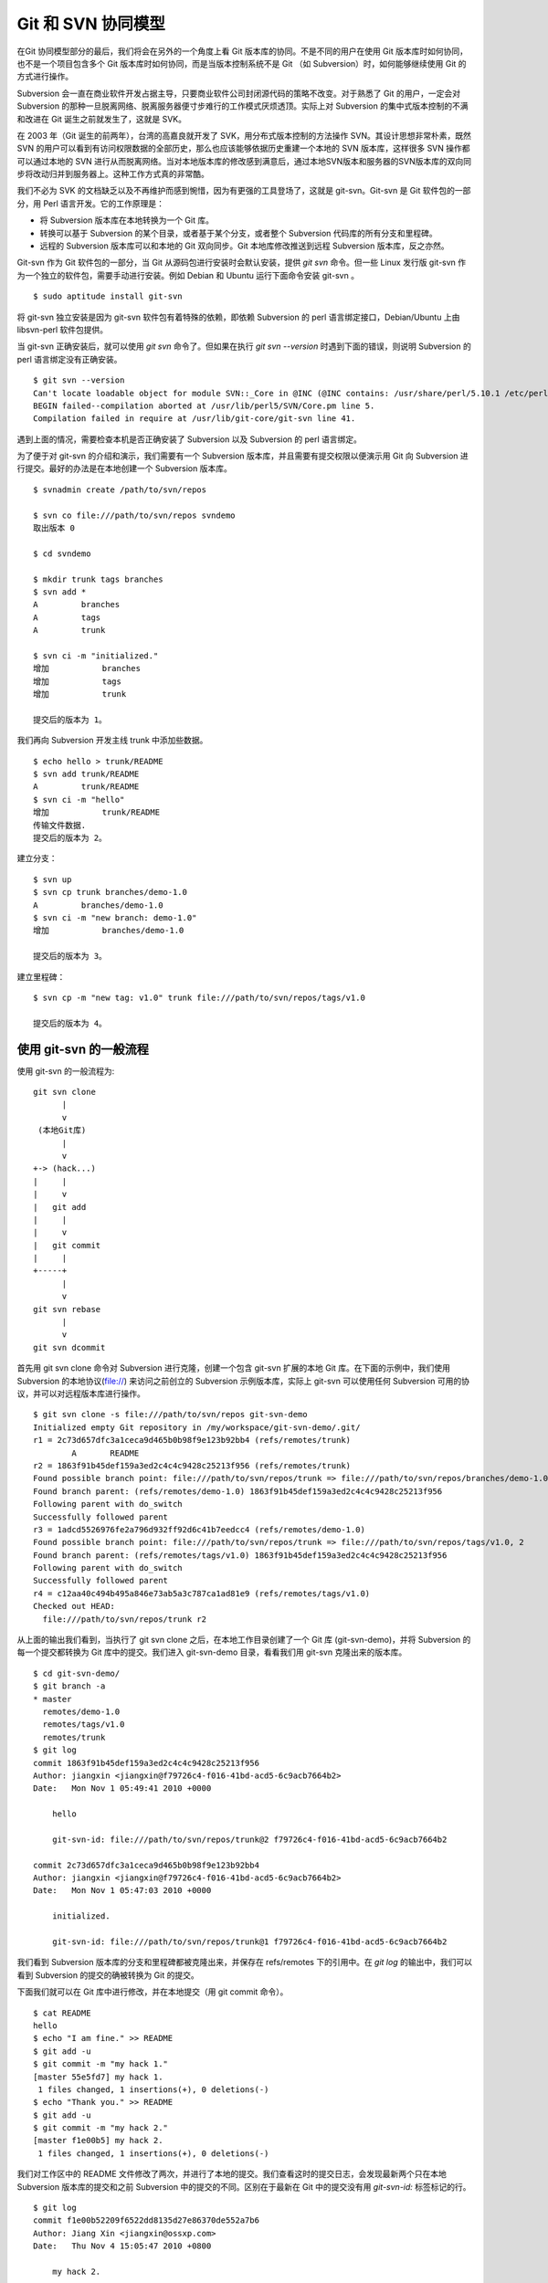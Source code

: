 Git 和 SVN 协同模型
===================

在Git 协同模型部分的最后，我们将会在另外的一个角度上看 Git 版本库的协同。不是不同的用户在使用 Git 版本库时如何协同，也不是一个项目包含多个 Git 版本库时如何协同，而是当版本控制系统不是 Git （如 Subversion）时，如何能够继续使用 Git 的方式进行操作。

Subversion 会一直在商业软件开发占据主导，只要商业软件公司封闭源代码的策略不改变。对于熟悉了 Git 的用户，一定会对 Subversion 的那种一旦脱离网络、脱离服务器便寸步难行的工作模式厌烦透顶。实际上对 Subversion 的集中式版本控制的不满和改进在 Git 诞生之前就发生了，这就是 SVK。

在 2003 年（Git 诞生的前两年），台湾的高嘉良就开发了 SVK，用分布式版本控制的方法操作 SVN。其设计思想非常朴素，既然 SVN 的用户可以看到有访问权限数据的全部历史，那么也应该能够依据历史重建一个本地的 SVN 版本库，这样很多 SVN 操作都可以通过本地的 SVN 进行从而脱离网络。当对本地版本库的修改感到满意后，通过本地SVN版本和服务器的SVN版本库的双向同步将改动归并到服务器上。这种工作方式真的非常酷。

我们不必为 SVK 的文档缺乏以及不再维护而感到惋惜，因为有更强的工具登场了，这就是 git-svn。Git-svn 是 Git 软件包的一部分，用 Perl 语言开发。它的工作原理是：

* 将 Subversion 版本库在本地转换为一个 Git 库。
* 转换可以基于 Subversion 的某个目录，或者基于某个分支，或者整个 Subversion 代码库的所有分支和里程碑。
* 远程的 Subversion 版本库可以和本地的 Git 双向同步。Git 本地库修改推送到远程 Subversion 版本库，反之亦然。

Git-svn 作为 Git 软件包的一部分，当 Git 从源码包进行安装时会默认安装，提供 `git svn` 命令。但一些 Linux 发行版 git-svn 作为一个独立的软件包，需要手动进行安装。例如 Debian 和 Ubuntu 运行下面命令安装 git-svn 。

::

  $ sudo aptitude install git-svn

将 git-svn 独立安装是因为 git-svn 软件包有着特殊的依赖，即依赖 Subversion 的 perl 语言绑定接口，Debian/Ubuntu 上由 libsvn-perl 软件包提供。

当 git-svn 正确安装后，就可以使用 `git svn` 命令了。但如果在执行 `git svn --version` 时遇到下面的错误，则说明 Subversion 的 perl 语言绑定没有正确安装。

::

  $ git svn --version
  Can't locate loadable object for module SVN::_Core in @INC (@INC contains: /usr/share/perl/5.10.1 /etc/perl /usr/local/lib/perl/5.10.1 /usr/local/share/perl/5.10.1 /usr/lib/perl5 /usr/share/perl5 /usr/lib/perl/5.10 /usr/share/perl/5.10 /usr/local/lib/site_perl /usr/local/lib/perl/5.10.0 /usr/local/share/perl/5.10.0 .) at /usr/lib/perl5/SVN/Base.pm line 59
  BEGIN failed--compilation aborted at /usr/lib/perl5/SVN/Core.pm line 5.
  Compilation failed in require at /usr/lib/git-core/git-svn line 41.

遇到上面的情况，需要检查本机是否正确安装了 Subversion 以及 Subversion 的 perl 语言绑定。

为了便于对 git-svn 的介绍和演示，我们需要有一个 Subversion 版本库，并且需要有提交权限以便演示用 Git 向 Subversion 进行提交。最好的办法是在本地创建一个 Subversion 版本库。

::

  $ svnadmin create /path/to/svn/repos

  $ svn co file:///path/to/svn/repos svndemo
  取出版本 0
  
  $ cd svndemo
  
  $ mkdir trunk tags branches
  $ svn add *
  A         branches
  A         tags
  A         trunk

  $ svn ci -m "initialized."
  增加           branches
  增加           tags
  增加           trunk
  
  提交后的版本为 1。

我们再向 Subversion 开发主线 trunk 中添加些数据。

::

  $ echo hello > trunk/README
  $ svn add trunk/README
  A         trunk/README
  $ svn ci -m "hello"
  增加           trunk/README
  传输文件数据.
  提交后的版本为 2。

建立分支：

::

  $ svn up
  $ svn cp trunk branches/demo-1.0
  A         branches/demo-1.0
  $ svn ci -m "new branch: demo-1.0"
  增加           branches/demo-1.0

  提交后的版本为 3。

建立里程碑：

::

  $ svn cp -m "new tag: v1.0" trunk file:///path/to/svn/repos/tags/v1.0 

  提交后的版本为 4。


使用 git-svn 的一般流程
------------------------

使用 git-svn 的一般流程为:

::

  git svn clone 
        |       
        v       
   (本地Git库) 
        |  
        v 
  +-> (hack...)
  |     |
  |     v
  |   git add
  |     |
  |     v
  |   git commit
  |     |
  +-----+
        |
        v
  git svn rebase
        |
        v
  git svn dcommit
      
首先用 git svn clone 命令对 Subversion 进行克隆，创建一个包含 git-svn 扩展的本地 Git 库。在下面的示例中，我们使用 Subversion 的本地协议(file://) 来访问之前创立的 Subversion 示例版本库，实际上 git-svn 可以使用任何 Subversion 可用的协议，并可以对远程版本库进行操作。

::

  $ git svn clone -s file:///path/to/svn/repos git-svn-demo
  Initialized empty Git repository in /my/workspace/git-svn-demo/.git/
  r1 = 2c73d657dfc3a1ceca9d465b0b98f9e123b92bb4 (refs/remotes/trunk)
          A       README
  r2 = 1863f91b45def159a3ed2c4c4c9428c25213f956 (refs/remotes/trunk)
  Found possible branch point: file:///path/to/svn/repos/trunk => file:///path/to/svn/repos/branches/demo-1.0, 2
  Found branch parent: (refs/remotes/demo-1.0) 1863f91b45def159a3ed2c4c4c9428c25213f956
  Following parent with do_switch
  Successfully followed parent
  r3 = 1adcd5526976fe2a796d932ff92d6c41b7eedcc4 (refs/remotes/demo-1.0)
  Found possible branch point: file:///path/to/svn/repos/trunk => file:///path/to/svn/repos/tags/v1.0, 2
  Found branch parent: (refs/remotes/tags/v1.0) 1863f91b45def159a3ed2c4c4c9428c25213f956
  Following parent with do_switch
  Successfully followed parent
  r4 = c12aa40c494b495a846e73ab5a3c787ca1ad81e9 (refs/remotes/tags/v1.0)
  Checked out HEAD:
    file:///path/to/svn/repos/trunk r2

从上面的输出我们看到，当执行了 git svn clone 之后，在本地工作目录创建了一个 Git 库 (git-svn-demo)，并将 Subversion 的每一个提交都转换为 Git 库中的提交。我们进入 git-svn-demo 目录，看看我们用 git-svn 克隆出来的版本库。

::

  $ cd git-svn-demo/
  $ git branch -a
  * master
    remotes/demo-1.0
    remotes/tags/v1.0
    remotes/trunk
  $ git log
  commit 1863f91b45def159a3ed2c4c4c9428c25213f956
  Author: jiangxin <jiangxin@f79726c4-f016-41bd-acd5-6c9acb7664b2>
  Date:   Mon Nov 1 05:49:41 2010 +0000
  
      hello
      
      git-svn-id: file:///path/to/svn/repos/trunk@2 f79726c4-f016-41bd-acd5-6c9acb7664b2
  
  commit 2c73d657dfc3a1ceca9d465b0b98f9e123b92bb4
  Author: jiangxin <jiangxin@f79726c4-f016-41bd-acd5-6c9acb7664b2>
  Date:   Mon Nov 1 05:47:03 2010 +0000
  
      initialized.
      
      git-svn-id: file:///path/to/svn/repos/trunk@1 f79726c4-f016-41bd-acd5-6c9acb7664b2

我们看到 Subversion 版本库的分支和里程碑都被克隆出来，并保存在 refs/remotes 下的引用中。在 `git log` 的输出中，我们可以看到 Subversion 的提交的确被转换为 Git 的提交。

下面我们就可以在 Git 库中进行修改，并在本地提交（用 git commit 命令）。

::

  $ cat README 
  hello
  $ echo "I am fine." >> README 
  $ git add -u
  $ git commit -m "my hack 1."
  [master 55e5fd7] my hack 1.
   1 files changed, 1 insertions(+), 0 deletions(-)
  $ echo "Thank you." >> README 
  $ git add -u
  $ git commit -m "my hack 2."
  [master f1e00b5] my hack 2.
   1 files changed, 1 insertions(+), 0 deletions(-)

我们对工作区中的 README 文件修改了两次，并进行了本地的提交。我们查看这时的提交日志，会发现最新两个只在本地 Subversion 版本库的提交和之前 Subversion 中的提交的不同。区别在于最新在 Git 中的提交没有用 `git-svn-id:` 标签标记的行。

::

  $ git log
  commit f1e00b52209f6522dd8135d27e86370de552a7b6
  Author: Jiang Xin <jiangxin@ossxp.com>
  Date:   Thu Nov 4 15:05:47 2010 +0800
  
      my hack 2.
  
  commit 55e5fd794e6208703aa999004ec2e422b3673ade
  Author: Jiang Xin <jiangxin@ossxp.com>
  Date:   Thu Nov 4 15:05:32 2010 +0800
  
      my hack 1.
  
  commit 1863f91b45def159a3ed2c4c4c9428c25213f956
  Author: jiangxin <jiangxin@f79726c4-f016-41bd-acd5-6c9acb7664b2>
  Date:   Mon Nov 1 05:49:41 2010 +0000
  
      hello
  
      git-svn-id: file:///path/to/svn/repos/trunk@2 f79726c4-f016-41bd-acd5-6c9acb7664b2
  
  commit 2c73d657dfc3a1ceca9d465b0b98f9e123b92bb4
  Author: jiangxin <jiangxin@f79726c4-f016-41bd-acd5-6c9acb7664b2>
  Date:   Mon Nov 1 05:47:03 2010 +0000
  
      initialized.
  
      git-svn-id: file:///path/to/svn/repos/trunk@1 f79726c4-f016-41bd-acd5-6c9acb7664b2

现在我们就可以向 Subversion 服务器推送我们的改动了。但真实的环境中，往往在我们向服务器推送时，已经有其它用户先于我们在服务器上进行了提交。而且往往更糟的是，先于我们的提交会造成我们的提交冲突！我们现在就人为的制造一个冲突：使用 svn 命令在 Subversion 版本库中执行一次提交。

::

  $ svn checkout file:///path/to/svn/repos/trunk demo
  A    demo/README
  取出版本 4。
  $ cd demo/
  $ cat README
  hello
  $ echo "HELLO." > README
  $ svn commit -m "hello -> HELLO."
  正在发送       README
  传输文件数据.
  提交后的版本为 5。

好的，我们已经模拟了一个用户先于我们更改了 Subversion 版本库。现在回到我们用 git-svn 克隆的本地版本库，执行 `git svn dcommit` 操作，将我们在 Git 中的提交推送的 Subversion 版本库中。

::

  $ git svn dcommit
  Committing to file:///path/to/svn/repos/trunk ...
  事务过时: 文件 “/trunk/README” 已经过时 at /usr/lib/git-core/git-svn line 572

显然，由于 Subversion 版本库中包含了新的提交，导致我们执行 `git svn dcommit` 出错。这时我们需执行 `git svn fetch` 命令，以从 Subversion 版本库获取更新。

::

  $ git svn fetch
          M       README
  r5 = fae6dab863ed2152f71bcb2348d476d47194fdd4 (refs/remotes/trunk)
  15:37:08 jiangxin@hp:/my/workspace/git-svn-demo$ git st
  # On branch master
  nothing to commit (working directory clean)

当我们获取了新的 Subversion 提交之后，我们需要执行 `git svn rebase` 将我们 Git 中未推送到 Subversion 的提交通过变基（rebase）形成包含 Subversion 最新提交的线性提交。这是因为 Subversion 的提交都是线性的。

::

  $ git svn rebase
  First, rewinding head to replay your work on top of it...
  Applying: my hack 1.
  Using index info to reconstruct a base tree...
  Falling back to patching base and 3-way merge...
  Auto-merging README
  CONFLICT (content): Merge conflict in README
  Failed to merge in the changes.
  Patch failed at 0001 my hack 1.
  
  When you have resolved this problem run "git rebase --continue".
  If you would prefer to skip this patch, instead run "git rebase --skip".
  To restore the original branch and stop rebasing run "git rebase --abort".
  
  rebase refs/remotes/trunk: command returned error: 1

果不其然，变基时发生了冲突，这是因为 Subversion 中他人的修改和我们在 Git 库中的修改都改动了同一个文件，并且改动了相近的行。下面按照 `git rebase` 冲突解决的一般步骤进行，直到成功完成变基操作。

先编辑 README 文件，以解决冲突。

::

  $ git status
  # Not currently on any branch.
  # Unmerged paths:
  #   (use "git reset HEAD <file>..." to unstage)
  #   (use "git add/rm <file>..." as appropriate to mark resolution)
  #
  #       both modified:      README
  #
  no changes added to commit (use "git add" and/or "git commit -a")
  15:49:30 jiangxin@hp:/my/workspace/git-svn-demo$ vi README 

处于冲突状态的 REAEME 文件内容。

::

  <<<<<<< HEAD
  HELLO.
  =======
  hello
  I am fine.
  >>>>>>> my hack 1.

下面是我们修改后的内容。保存退出。

::

  HELLO.
  I am fine.

执行 git add 命令解决冲突

::

  $ git add README

调用 `git rebase --continue` 完成变基操作。

::

  $ git rebase --continue
  Applying: my hack 1.
  Applying: my hack 2.
  Using index info to reconstruct a base tree...
  Falling back to patching base and 3-way merge...
  Auto-merging README

看看变基之后的 Git 库日志：

::

  $ git log 
  commit e382f2e99eca07bc3a92ece89f80a7a5457acfd8
  Author: Jiang Xin <jiangxin@ossxp.com>
  Date:   Thu Nov 4 15:05:47 2010 +0800
  
      my hack 2.
  
  commit 6e7e0c7dccf5a072404a28f06ce0c83d77988b0b
  Author: Jiang Xin <jiangxin@ossxp.com>
  Date:   Thu Nov 4 15:05:32 2010 +0800
  
      my hack 1.
  
  commit fae6dab863ed2152f71bcb2348d476d47194fdd4
  Author: jiangxin <jiangxin@f79726c4-f016-41bd-acd5-6c9acb7664b2>
  Date:   Thu Nov 4 07:15:58 2010 +0000
  
      hello -> HELLO.
      
      git-svn-id: file:///path/to/svn/repos/trunk@5 f79726c4-f016-41bd-acd5-6c9acb7664b2
  
  commit 1863f91b45def159a3ed2c4c4c9428c25213f956
  Author: jiangxin <jiangxin@f79726c4-f016-41bd-acd5-6c9acb7664b2>
  Date:   Mon Nov 1 05:49:41 2010 +0000
  
      hello
      
      git-svn-id: file:///path/to/svn/repos/trunk@2 f79726c4-f016-41bd-acd5-6c9acb7664b2
  
  commit 2c73d657dfc3a1ceca9d465b0b98f9e123b92bb4
  Author: jiangxin <jiangxin@f79726c4-f016-41bd-acd5-6c9acb7664b2>
  Date:   Mon Nov 1 05:47:03 2010 +0000
  
      initialized.
      
      git-svn-id: file:///path/to/svn/repos/trunk@1 f79726c4-f016-41bd-acd5-6c9acb7664b2

当变基操作成功完成后，我们再执行 `git svn dcommit` 向 Subversion 推送我们在 Git 库中的两个新提交。

::

  $ git svn dcommit
  Committing to file:///path/to/svn/repos/trunk ...
          M       README
  Committed r6
          M       README
  r6 = d0eb86bdfad4720e0a24edc49ec2b52e50473e83 (refs/remotes/trunk)
  No changes between current HEAD and refs/remotes/trunk
  Resetting to the latest refs/remotes/trunk
  Unstaged changes after reset:
  M       README
          M       README
  Committed r7
          M       README
  r7 = 69f4aa56eb96230aedd7c643f65d03b618ccc9e5 (refs/remotes/trunk)
  No changes between current HEAD and refs/remotes/trunk
  Resetting to the latest refs/remotes/trunk

推送之后本地 Git 库中最新的两个提交的提交说明中也嵌入了 `git-svn-id:` 标签。这个标签的作用非常重要，我们在下一节予以介绍。

::

  $ git log -2
  commit 69f4aa56eb96230aedd7c643f65d03b618ccc9e5
  Author: jiangxin <jiangxin@f79726c4-f016-41bd-acd5-6c9acb7664b2>
  Date:   Thu Nov 4 07:56:38 2010 +0000
  
      my hack 2.
      
      git-svn-id: file:///path/to/svn/repos/trunk@7 f79726c4-f016-41bd-acd5-6c9acb7664b2
  
  commit d0eb86bdfad4720e0a24edc49ec2b52e50473e83
  Author: jiangxin <jiangxin@f79726c4-f016-41bd-acd5-6c9acb7664b2>
  Date:   Thu Nov 4 07:56:37 2010 +0000
  
      my hack 1.
      
      git-svn-id: file:///path/to/svn/repos/trunk@6 f79726c4-f016-41bd-acd5-6c9acb7664b2
  

